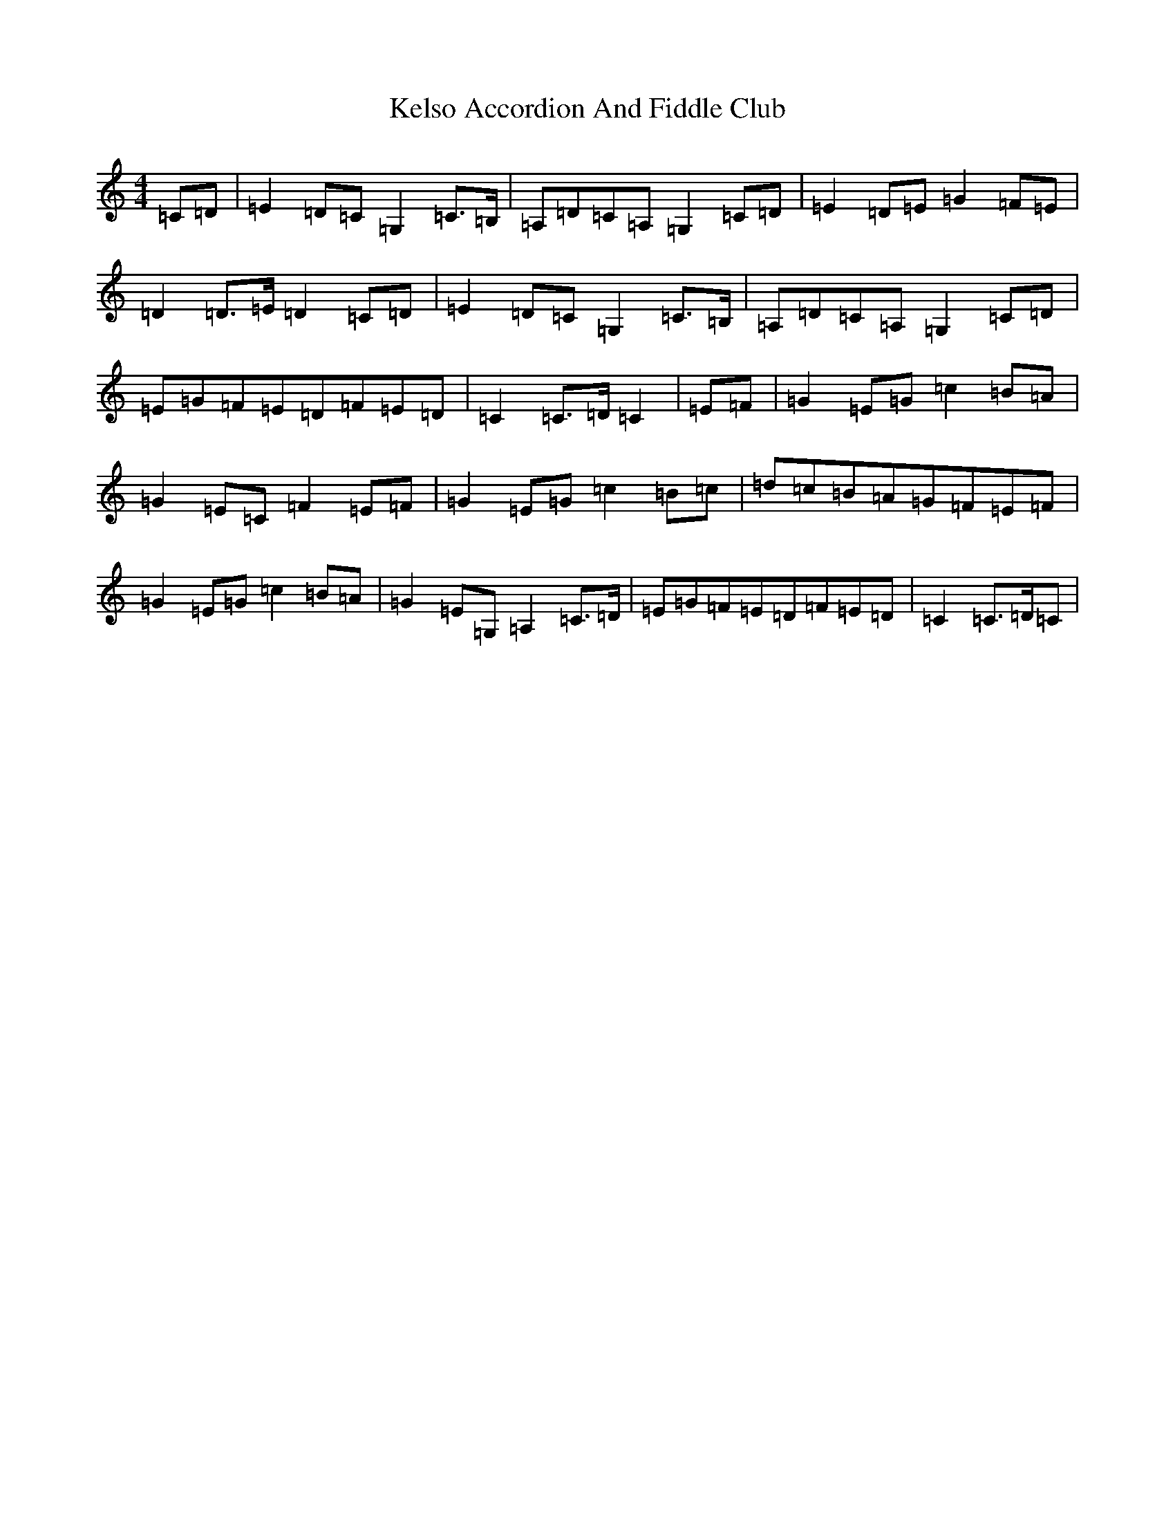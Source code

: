X: 11244
T: Kelso Accordion And Fiddle Club
S: https://thesession.org/tunes/11644#setting11644
R: march
M:4/4
L:1/8
K: C Major
=C=D|=E2=D=C=G,2=C>=B,|=A,=D=C=A,=G,2=C=D|=E2=D=E=G2=F=E|=D2=D>=E=D2=C=D|=E2=D=C=G,2=C>=B,|=A,=D=C=A,=G,2=C=D|=E=G=F=E=D=F=E=D|=C2=C>=D=C2|=E=F|=G2=E=G=c2=B=A|=G2=E=C=F2=E=F|=G2=E=G=c2=B=c|=d=c=B=A=G=F=E=F|=G2=E=G=c2=B=A|=G2=E=G,=A,2=C>=D|=E=G=F=E=D=F=E=D|=C2=C>=D=C|